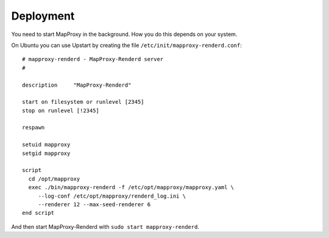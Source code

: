 Deployment
==========

You need to start MapProxy in the background. How you do this depends on your system.

On Ubuntu you can use Upstart by creating the file ``/etc/init/mapproxy-renderd.conf``::

    # mapproxy-renderd - MapProxy-Renderd server
    #

    description     "MapProxy-Renderd"

    start on filesystem or runlevel [2345]
    stop on runlevel [!2345]

    respawn

    setuid mapproxy
    setgid mapproxy

    script
      cd /opt/mapproxy
      exec ./bin/mapproxy-renderd -f /etc/opt/mapproxy/mapproxy.yaml \
         --log-conf /etc/opt/mapproxy/renderd_log.ini \
         --renderer 12 --max-seed-renderer 6
    end script


And then start MapProxy-Renderd with ``sudo start mapproxy-renderd``.

